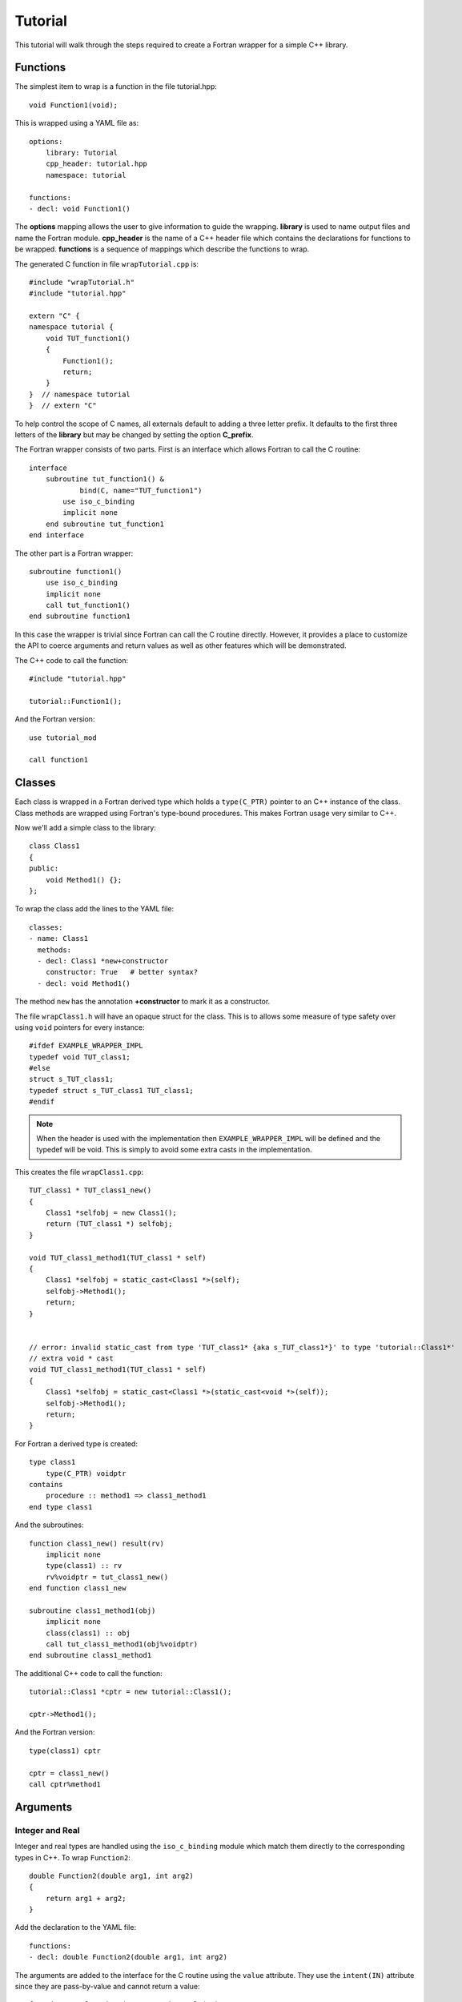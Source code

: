 Tutorial
========

This tutorial will walk through the steps required to create a Fortran
wrapper for a simple C++ library.

Functions
---------

The simplest item to wrap is a function in the file tutorial.hpp::

   void Function1(void);

This is wrapped using a YAML file as::

  options:
      library: Tutorial
      cpp_header: tutorial.hpp
      namespace: tutorial

  functions:
  - decl: void Function1()

.. XXX support (void)?

The **options** mapping allows the user to give information to guide the wrapping.
**library** is used to name output files and name the Fortran module.
**cpp_header** is the name of a C++ header file which contains the declarations
for functions to be wrapped.
**functions** is a sequence of mappings which describe the functions to wrap.

The generated C function in file ``wrapTutorial.cpp`` is::

    #include "wrapTutorial.h"
    #include "tutorial.hpp"

    extern "C" {
    namespace tutorial {
        void TUT_function1()
        {
            Function1();
            return;
        }
    }  // namespace tutorial
    }  // extern "C"

To help control the scope of C names, all externals default to adding a three letter prefix.
It defaults to the first three letters of the **library** but may be changed by setting 
the option **C_prefix**.

The Fortran wrapper consists of two parts.  First is an interface which allows Fortran to call the C routine::

    interface
        subroutine tut_function1() &
                bind(C, name="TUT_function1")
            use iso_c_binding
            implicit none
        end subroutine tut_function1
    end interface

The other part is a Fortran wrapper::

    subroutine function1()
        use iso_c_binding
        implicit none
        call tut_function1()
    end subroutine function1

In this case the wrapper is trivial since Fortran can call the C routine directly.  However,
it provides a place to customize the API to coerce arguments and return values as well as other
features which will be demonstrated.

The C++ code to call the function::

    #include "tutorial.hpp"

    tutorial::Function1();

And the Fortran version::

    use tutorial_mod

    call function1


Classes
-------

Each class is wrapped in a Fortran derived type which holds a ``type(C_PTR)`` pointer
to an C++ instance of the class.
Class methods are wrapped using Fortran's type-bound procedures.
This makes Fortran usage very similar to C++.

Now we'll add a simple class to the library::

    class Class1
    {
    public:
        void Method1() {};
    };

To wrap the class add the lines to the YAML file::

    classes:
    - name: Class1
      methods:
      - decl: Class1 *new+constructor
        constructor: True   # better syntax?
      - decl: void Method1()

The method ``new`` has the annotation **+constructor** to mark it as a constructor.

The file ``wrapClass1.h`` will have an opaque struct for the class.  This is to allows some
measure of type safety over using ``void`` pointers for every instance::

    #ifdef EXAMPLE_WRAPPER_IMPL
    typedef void TUT_class1;
    #else
    struct s_TUT_class1;
    typedef struct s_TUT_class1 TUT_class1;
    #endif

.. note :: When the header is used with the implementation then ``EXAMPLE_WRAPPER_IMPL`` will be defined
           and the typedef will be void.  This is simply to avoid some extra casts in the implementation.

This creates the file ``wrapClass1.cpp``::

    TUT_class1 * TUT_class1_new()
    {
        Class1 *selfobj = new Class1();
        return (TUT_class1 *) selfobj;
    }

    void TUT_class1_method1(TUT_class1 * self)
    {
        Class1 *selfobj = static_cast<Class1 *>(self);
        selfobj->Method1();
        return;
    }


    // error: invalid static_cast from type 'TUT_class1* {aka s_TUT_class1*}' to type 'tutorial::Class1*'
    // extra void * cast
    void TUT_class1_method1(TUT_class1 * self)
    {
        Class1 *selfobj = static_cast<Class1 *>(static_cast<void *>(self));
        selfobj->Method1();
        return;
    }


For Fortran a derived type is created::

    type class1
        type(C_PTR) voidptr
    contains
        procedure :: method1 => class1_method1
    end type class1

And the subroutines::

    function class1_new() result(rv)
        implicit none
        type(class1) :: rv
        rv%voidptr = tut_class1_new()
    end function class1_new
    
    subroutine class1_method1(obj)
        implicit none
        class(class1) :: obj
        call tut_class1_method1(obj%voidptr)
    end subroutine class1_method1


The additional C++ code to call the function::

    tutorial::Class1 *cptr = new tutorial::Class1();

    cptr->Method1();

And the Fortran version::

    type(class1) cptr

    cptr = class1_new()
    call cptr%method1


Arguments
---------

Integer and Real
^^^^^^^^^^^^^^^^

Integer and real types are handled using the ``iso_c_binding`` module which match them directly to 
the corresponding types in C++. To wrap ``Function2``::

    double Function2(double arg1, int arg2)
    {
        return arg1 + arg2;
    }

Add the declaration to the YAML file::

    functions:
    - decl: double Function2(double arg1, int arg2)

The arguments are added to the interface for the C routine using the ``value`` attribute.
They use the ``intent(IN)`` attribute since they are pass-by-value and cannot return a value::

        function tut_function2(arg1, arg2) result(rv) &
                bind(C, name="TUT_function2")
            use iso_c_binding
            implicit none
            real(C_DOUBLE), value, intent(IN) :: arg1
            integer(C_INT), value, intent(IN) :: arg2
            real(C_DOUBLE) :: rv
        end function tut_function2

The Fortran wrapper calls the C interface directly::

    function function2(arg1, arg2) result(rv)
        use iso_c_binding
        implicit none
        real(C_DOUBLE) :: arg1
        integer(C_INT) :: arg2
        real(C_DOUBLE) :: rv
        rv = tut_function2(arg1, arg2)
    end function function2

.. note :: add intent to wrapper

Logical
^^^^^^^

Logical variable require a conversion since they are not directly compatible with C.
In addition, how ``.true.`` and ``.false.`` are represented internally is compiler dependent.
So compilers use 0 for ``.false.`` while other use -1.

A simple C++ function which accepts and returns a boolean argument::

    bool Function3(bool arg)
    {
        return ! arg;
    }

Added to the YAML file as before::

    functions:
    - decl: bool Function3(bool arg)

The Fortran interface and wrapper::

        function tut_function3(arg) result(rv) &
                bind(C, name="TUT_function3")
            use iso_c_binding
            implicit none
            logical(C_BOOL), value, intent(IN) :: arg
            logical(C_BOOL) :: rv
        end function tut_function3

    function function3(arg) result(rv)
        use iso_c_binding
        implicit none
        logical :: arg
        logical :: rv
        rv = booltological(tut_function3(logicaltobool(arg)))
    end function function3

The wrapper routine uses the library function ``logicaltobool`` and ``booltological`` to
use the compiler to convert between the different kinds of logical types.
This is the first example of the wrapper doing work to create a more idiomatic Fortran API.
It is possible to call ``TUT_function3`` directly from Fortran, but the wrapper does the type
conversion necessary to make it easier to work within an existing Fortran application.


Character
^^^^^^^^^

Character variables have significant differences between C and Fortran.
The Fortran interoperabilty with C feature treat a ``character`` variable of default kind
as an array of ``character(kind=C_CHAR,len=1)``.
The wrapper then deals with the C convenrtion of ``NULL`` termination with Fortran's blank filled.

C++ routine::

    const std::string& Function4(const std::string& arg1, const std::string& arg2)
    {
        static std::string rv(arg1 + arg2);
        return rv;
    }

YAML changes::

    functions
    - decl: const std::string& Function4+pure(const std::string& arg1, const std::string& arg2)

This is the C++ prototype with the addition of a **+pure**.  This annotation marks the routine
as Fortran ``pure`` meaning there are no side effects.  This is necessary because the function
will be called twice.  Once to compute the length of the result and once to use the result.

The C wrapper converts the ``std::string`` into a ``char *`` which Fortran can deal with by assigning
it to a ``type(C_PTR)``::

    const char * TUT_function4(const char * arg1, const char * arg2)
    {
        const std::string & rv = Function4(arg1, arg2);
        return rv.c_str();
    }

With the Fortran interface::

        pure function tut_function4(arg1, arg2) result(rv) &
                bind(C, name="TUT_function4")
            use iso_c_binding
            implicit none
            character(kind=C_CHAR), intent(IN) :: arg1(*)
            character(kind=C_CHAR), intent(IN) :: arg2(*)
            type(C_PTR) rv
        end function tut_function4

And the Fortran wrapper::

    function function4(arg1, arg2) result(rv)
        use iso_c_binding
        implicit none
        character(*) :: arg1
        character(*) :: arg2
        character(kind=C_CHAR, len=strlen_ptr(tut_function4(trim(arg1) // C_NULL_CHAR, trim(arg2) // C_NULL_CHAR))) :: rv
        rv = fstr(tut_function4(  &
            trim(arg1) // C_NULL_CHAR,  &
            trim(arg2) // C_NULL_CHAR))
    end function function4

The input arguments are trimmed of trailing blanks then concatenated with a trailing ``NULL``.
The length of result variable ``rv`` is computed by calling the function.  Once the result is
allocated, ``tut_function4`` is called which returns a ``type(C_PTR)``.  This result is
dereferenced by ``fstr`` and copied into ``rv``.


.. note :: create std::string from address and length?

Types
-----

Overloaded Functions
--------------------

